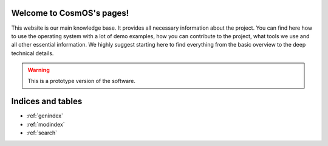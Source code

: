 .. CosmOS documentation master file, created by
   sphinx-quickstart on Wed Nov  3 15:44:20 2021.
   You can adapt this file completely to your liking, but it should at least
   contain the root `toctree` directive.

Welcome to CosmOS's pages!
==================================
This website is our main knowledge base. It provides all necessary information about the project.
You can find here how to use the operating system with a lot of demo examples, how you can contribute to the project, what tools we
use and all other essential information. We highly suggest starting here to find everything from
the basic overview to the deep technical details.

.. warning::

   This is a prototype version of the software.

.. collapse:: Click to see contents

    .. toctree::
        :maxdepth: 2

        sites/about
        sites/whatIs
        sites/howTo
        sites/documentation
        sites/demo
        sites/kudos
        sites/supportTheIdea
        sites/community
        sites/socials
        sites/contact
        sites/faq


Indices and tables
==================

* :ref:`genindex`
* :ref:`modindex`
* :ref:`search`
